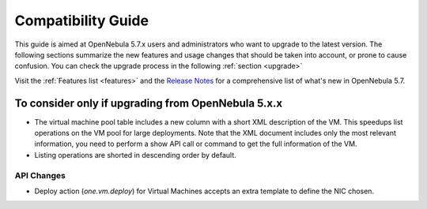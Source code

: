
.. _compatibility:

====================
Compatibility Guide
====================

This guide is aimed at OpenNebula 5.7.x users and administrators who want to upgrade to the latest version. The following sections summarize the new features and usage changes that should be taken into account, or prone to cause confusion. You can check the upgrade process in the following :ref:`section <upgrade>`

Visit the :ref:`Features list <features>` and the `Release Notes <http://opennebula.org/software/release/>`_ for a comprehensive list of what's new in OpenNebula 5.7.

To consider only if upgrading from OpenNebula 5.x.x
================================================================================

* The virtual machine pool table includes a new column with a short XML description of the VM. This speedups list operations on the VM pool for large deployments. Note that the XML document includes only the most relevant information, you need to perform a show API call or command to get the full information of the VM.
* Listing operations are shorted in descending order by default.

API Changes
--------------------------------------------------------------------------------

* Deploy action (`one.vm.deploy`) for Virtual Machines accepts an extra template to define the NIC chosen.
